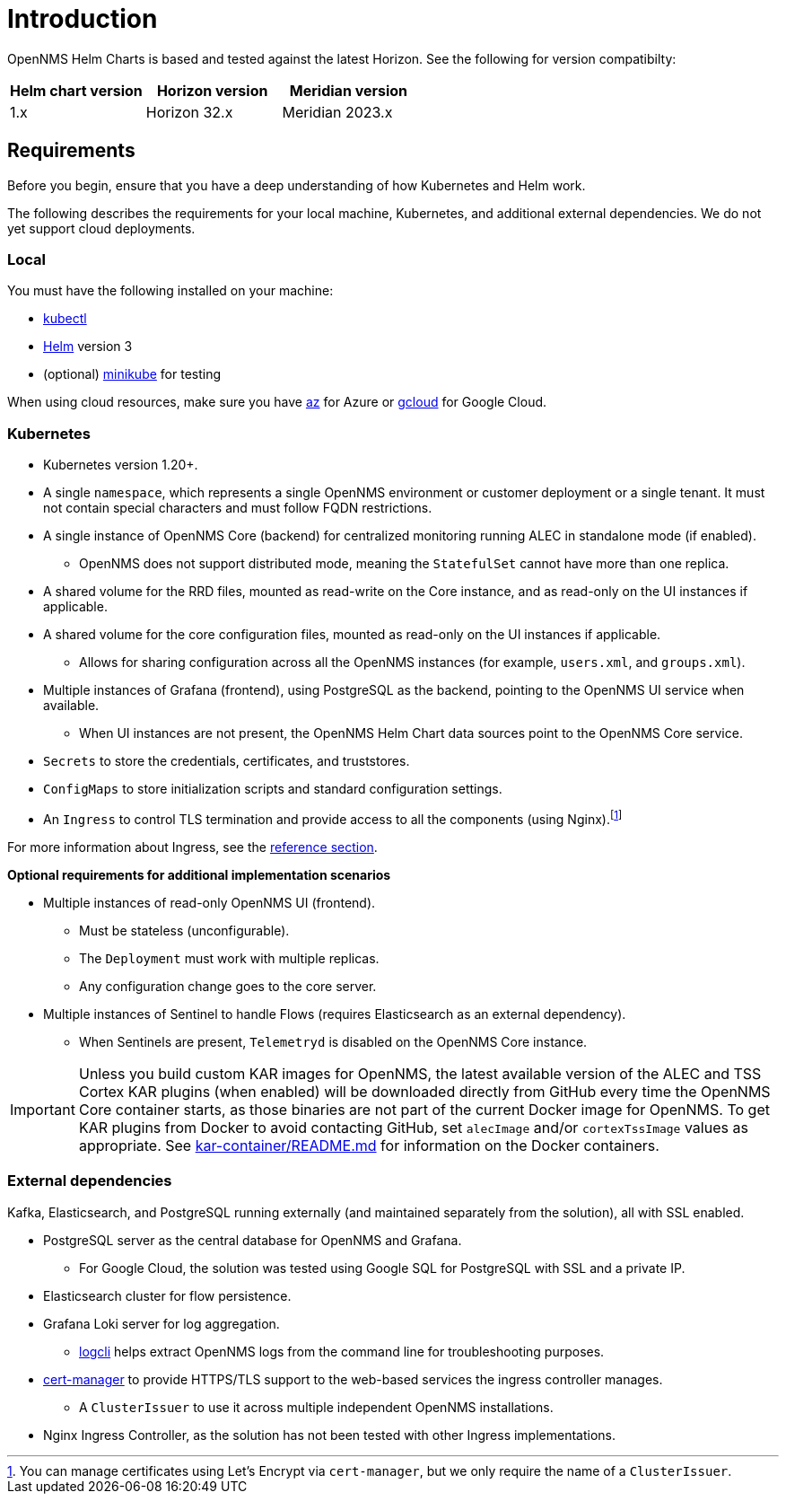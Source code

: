 = Introduction
:imagesdir: ../assets/images
:!sectids:

OpenNMS Helm Charts is based and tested against the latest Horizon.
See the following for version compatibilty:

[options="header"]
[cols="1,1,1"]
|===

| Helm chart version
| Horizon version
| Meridian version

| 1.x
| Horizon 32.x
| Meridian 2023.x
|===

[[requirements]]
== Requirements

Before you begin, ensure that you have a deep understanding of how Kubernetes and Helm work.

The following describes the requirements for your local machine, Kubernetes, and additional external dependencies.
We do not yet support cloud deployments.

=== Local

You must have the following installed on your machine:

* https://kubernetes.io/docs/reference/kubectl/[kubectl]
* https://helm.sh/docs/intro/install/[Helm] version 3
* (optional) https://minikube.sigs.k8s.io/docs/start/[minikube] for testing

//Do we need to include minimum OS requirements?

When using cloud resources, make sure you have https://learn.microsoft.com/en-us/cli/azure/reference-index?view=azure-cli-latest[az] for Azure or https://cloud.google.com/sdk/gcloud[gcloud] for Google Cloud.

=== Kubernetes

* Kubernetes version 1.20+.
* A single `namespace`, which represents a single OpenNMS environment or customer deployment or a single tenant.
It must not contain special characters and must follow FQDN restrictions.
* A single instance of OpenNMS Core (backend) for centralized monitoring running ALEC in standalone mode (if enabled).
** OpenNMS does not support distributed mode, meaning the `StatefulSet` cannot have more than one replica.
* A shared volume for the RRD files, mounted as read-write on the Core instance, and as read-only on the UI instances if applicable.
* A shared volume for the core configuration files, mounted as read-only on the UI instances if applicable.
** Allows for sharing configuration across all the OpenNMS instances (for example, `users.xml`, and `groups.xml`).
* Multiple instances of Grafana (frontend), using PostgreSQL as the backend, pointing to the OpenNMS UI service when available.
** When UI instances are not present, the OpenNMS Helm Chart data sources point to the OpenNMS Core service.
* `Secrets` to store the credentials, certificates, and truststores.
* `ConfigMaps` to store initialization scripts and standard configuration settings.
* An `Ingress` to control TLS termination and provide access to all the components (using Nginx).footnote:[You can manage certificates using Let's Encrypt via `cert-manager`, but we only require the name of a `ClusterIssuer`.]

For more information about Ingress, see the xref:reference:ingress.adoc[reference section].

*Optional requirements for additional implementation scenarios*

* Multiple instances of read-only OpenNMS UI (frontend).
** Must be stateless (unconfigurable).
** The `Deployment` must work with multiple replicas.
** Any configuration change goes to the core server.

* Multiple instances of Sentinel to handle Flows (requires Elasticsearch as an external dependency).
** When Sentinels are present, `Telemetryd` is disabled on the OpenNMS Core instance.

IMPORTANT: Unless you build custom KAR images for OpenNMS, the latest available version of the ALEC and TSS Cortex KAR plugins (when enabled) will be downloaded directly from GitHub every time the OpenNMS Core container starts, as those binaries are not part of the current Docker image for OpenNMS.
To get KAR plugins from Docker to avoid contacting GitHub, set `alecImage` and/or `cortexTssImage` values as appropriate.
See https://github.com/opennms-forge/onms-k8s-poc/blob/main/kar-container/README.md[kar-container/README.md] for information on the Docker containers.

=== External dependencies

Kafka, Elasticsearch, and PostgreSQL running externally (and maintained separately from the solution), all with SSL enabled.

* PostgreSQL server as the central database for OpenNMS and Grafana.
** For Google Cloud, the solution was tested using Google SQL for PostgreSQL with SSL and a private IP.

* Elasticsearch cluster for flow persistence.

* Grafana Loki server for log aggregation.
** https://grafana.com/docs/loki/latest/getting-started/logcli/[logcli] helps extract OpenNMS logs from the command line for troubleshooting purposes.

* https://cert-manager.readthedocs.io/en/latest/[cert-manager] to provide HTTPS/TLS support to the web-based services the ingress controller manages.
** A `ClusterIssuer` to use it across multiple independent OpenNMS installations.

* Nginx Ingress Controller, as the solution has not been tested with other Ingress implementations.
